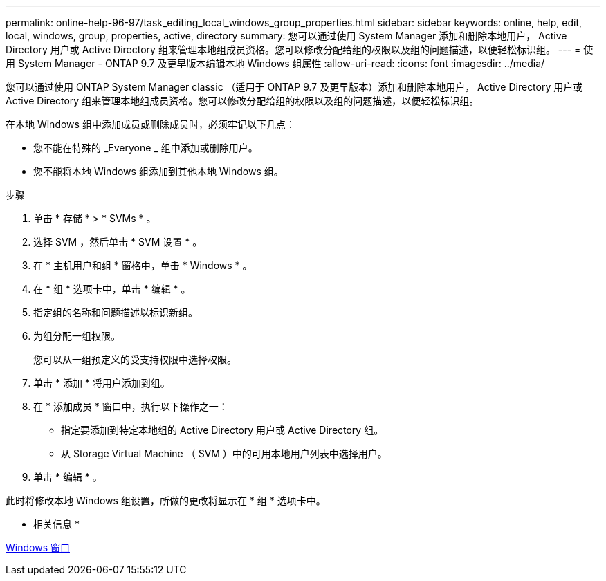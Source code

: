 ---
permalink: online-help-96-97/task_editing_local_windows_group_properties.html 
sidebar: sidebar 
keywords: online, help, edit, local, windows, group, properties, active, directory 
summary: 您可以通过使用 System Manager 添加和删除本地用户， Active Directory 用户或 Active Directory 组来管理本地组成员资格。您可以修改分配给组的权限以及组的问题描述，以便轻松标识组。 
---
= 使用 System Manager - ONTAP 9.7 及更早版本编辑本地 Windows 组属性
:allow-uri-read: 
:icons: font
:imagesdir: ../media/


[role="lead"]
您可以通过使用 ONTAP System Manager classic （适用于 ONTAP 9.7 及更早版本）添加和删除本地用户， Active Directory 用户或 Active Directory 组来管理本地组成员资格。您可以修改分配给组的权限以及组的问题描述，以便轻松标识组。

在本地 Windows 组中添加成员或删除成员时，必须牢记以下几点：

* 您不能在特殊的 _Everyone _ 组中添加或删除用户。
* 您不能将本地 Windows 组添加到其他本地 Windows 组。


.步骤
. 单击 * 存储 * > * SVMs * 。
. 选择 SVM ，然后单击 * SVM 设置 * 。
. 在 * 主机用户和组 * 窗格中，单击 * Windows * 。
. 在 * 组 * 选项卡中，单击 * 编辑 * 。
. 指定组的名称和问题描述以标识新组。
. 为组分配一组权限。
+
您可以从一组预定义的受支持权限中选择权限。

. 单击 * 添加 * 将用户添加到组。
. 在 * 添加成员 * 窗口中，执行以下操作之一：
+
** 指定要添加到特定本地组的 Active Directory 用户或 Active Directory 组。
** 从 Storage Virtual Machine （ SVM ）中的可用本地用户列表中选择用户。


. 单击 * 编辑 * 。


此时将修改本地 Windows 组设置，所做的更改将显示在 * 组 * 选项卡中。

* 相关信息 *

xref:reference_windows_window.adoc[Windows 窗口]
